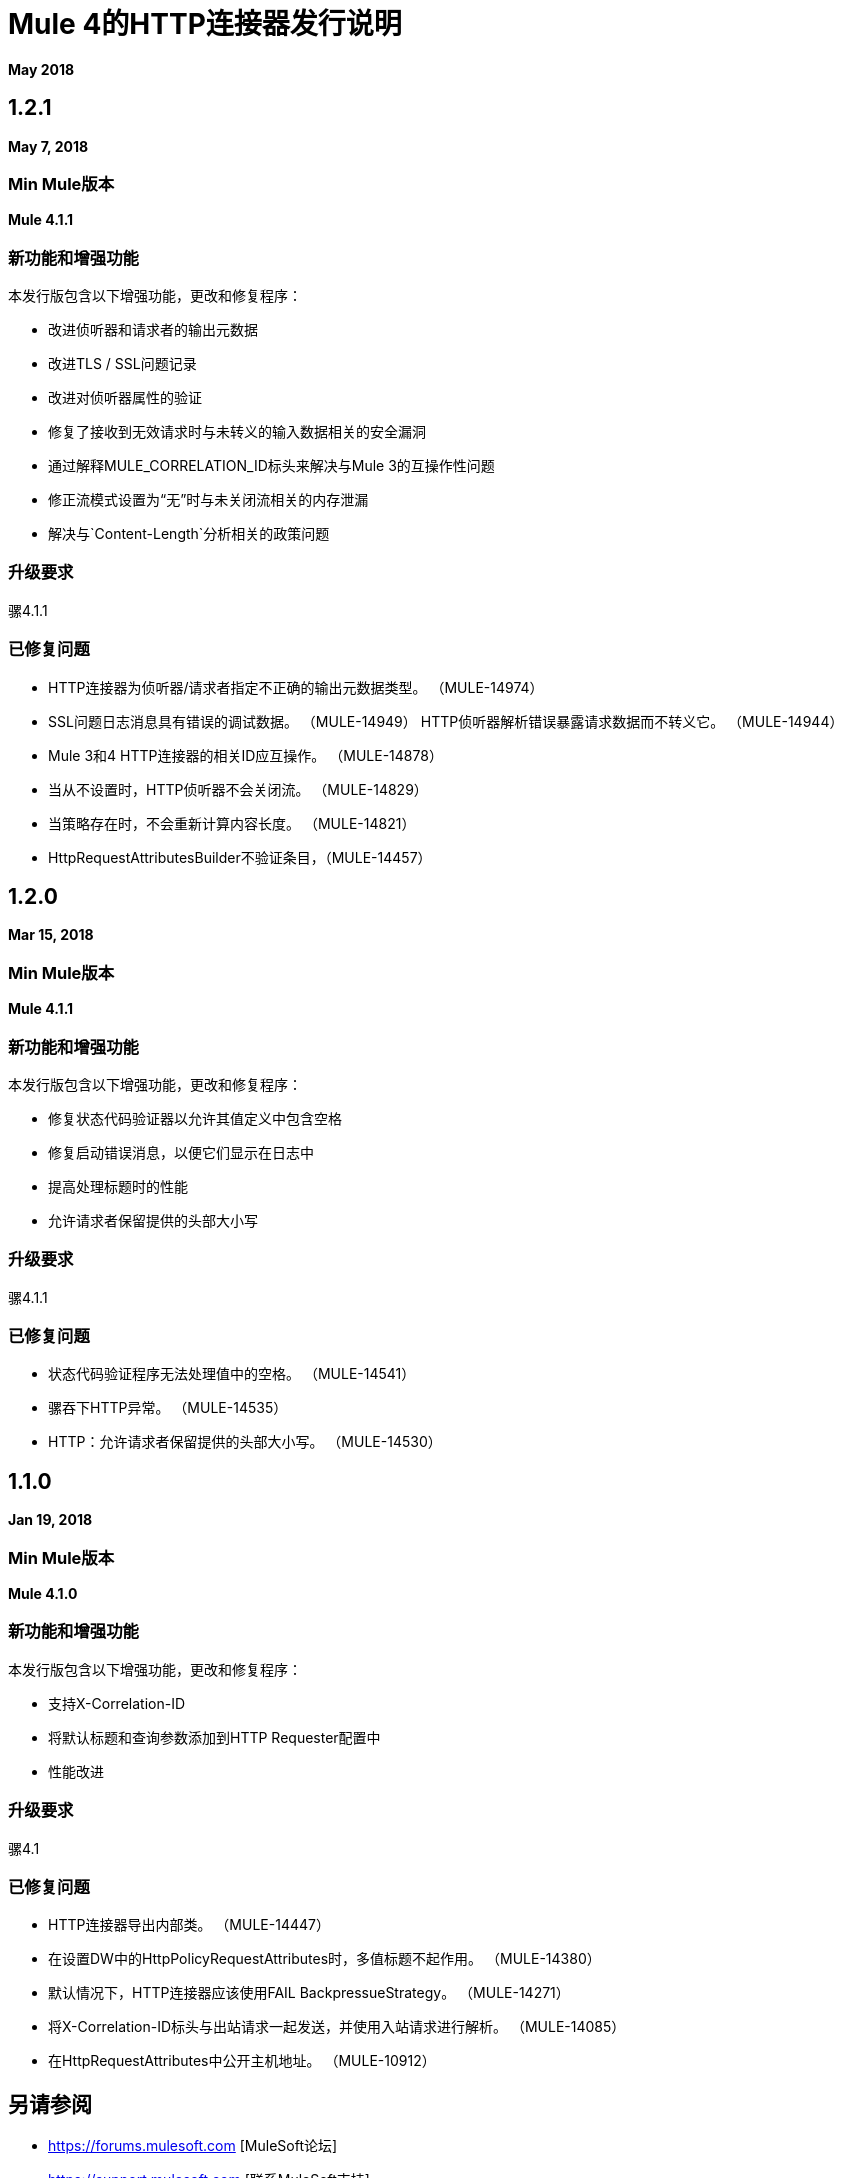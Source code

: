 =  Mule 4的HTTP连接器发行说明
:keywords: mule, HTTP, connector, release notes

*May 2018*

==  1.2.1

*May 7, 2018*

===  Min Mule版本

*Mule 4.1.1*

=== 新功能和增强功能

本发行版包含以下增强功能，更改和修复程序：

* 改进侦听器和请求者的输出元数据
* 改进TLS / SSL问题记录
* 改进对侦听器属性的验证
* 修复了接收到无效请求时与未转义的输入数据相关的安全漏洞
* 通过解释MULE_CORRELATION_ID标头来解决与Mule 3的互操作性问题
* 修正流模式设置为“无”时与未关闭流相关的内存泄漏
* 解决与`Content-Length`分析相关的政策问题

=== 升级要求

骡4.1.1

=== 已修复问题

*  HTTP连接器为侦听器/请求者指定不正确的输出元数据类型。 （MULE-14974）
*  SSL问题日志消息具有错误的调试数据。 （MULE-14949）
HTTP侦听器解析错误暴露请求数据而不转义它。 （MULE-14944）
*  Mule 3和4 HTTP连接器的相关ID应互操作。 （MULE-14878）
* 当从不设置时，HTTP侦听器不会关闭流。 （MULE-14829）
* 当策略存在时，不会重新计算内容长度。 （MULE-14821）
*  HttpRequestAttributesBuilder不验证条目，（MULE-14457）

==  1.2.0

*Mar 15, 2018*

===  Min Mule版本

*Mule 4.1.1*

=== 新功能和增强功能

本发行版包含以下增强功能，更改和修复程序：

* 修复状态代码验证器以允许其值定义中包含空格
* 修复启动错误消息，以便它们显示在日志中
* 提高处理标题时的性能
* 允许请求者保留提供的头部大小写

=== 升级要求

骡4.1.1

=== 已修复问题

* 状态代码验证程序无法处理值中的空格。 （MULE-14541）
* 骡吞下HTTP异常。 （MULE-14535）
*  HTTP：允许请求者保留提供的头部大小写。 （MULE-14530）

==  1.1.0

*Jan 19, 2018*

===  Min Mule版本

*Mule 4.1.0*

=== 新功能和增强功能

本发行版包含以下增强功能，更改和修复程序：

* 支持X-Correlation-ID
* 将默认标题和查询参数添加到HTTP Requester配置中
* 性能改进

=== 升级要求

骡4.1

=== 已修复问题

*  HTTP连接器导出内部类。 （MULE-14447）
* 在设置DW中的HttpPolicyRequestAttributes时，多值标题不起作用。 （MULE-14380）
* 默认情况下，HTTP连接器应该使用FAIL BackpressueStrategy。 （MULE-14271）
* 将X-Correlation-ID标头与出站请求一起发送，并使用入站请求进行解析。 （MULE-14085）
* 在HttpRequestAttributes中公开主机地址。 （MULE-10912）

== 另请参阅

*  https://forums.mulesoft.com [MuleSoft论坛]
*  https://support.mulesoft.com [联系MuleSoft支持]
